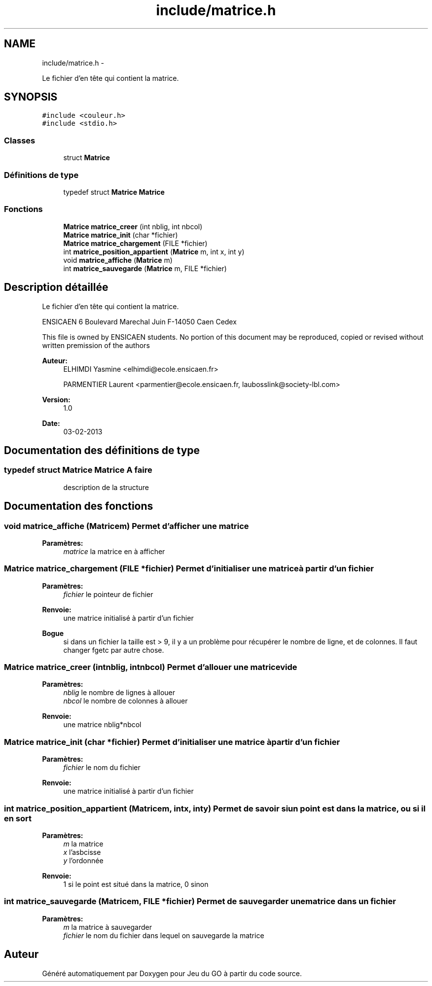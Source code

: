 .TH "include/matrice.h" 3 "Mercredi Février 12 2014" "Jeu du GO" \" -*- nroff -*-
.ad l
.nh
.SH NAME
include/matrice.h \- 
.PP
Le fichier d'en tête qui contient la matrice\&.  

.SH SYNOPSIS
.br
.PP
\fC#include <couleur\&.h>\fP
.br
\fC#include <stdio\&.h>\fP
.br

.SS "Classes"

.in +1c
.ti -1c
.RI "struct \fBMatrice\fP"
.br
.in -1c
.SS "Définitions de type"

.in +1c
.ti -1c
.RI "typedef struct \fBMatrice\fP \fBMatrice\fP"
.br
.in -1c
.SS "Fonctions"

.in +1c
.ti -1c
.RI "\fBMatrice\fP \fBmatrice_creer\fP (int nblig, int nbcol)"
.br
.ti -1c
.RI "\fBMatrice\fP \fBmatrice_init\fP (char *fichier)"
.br
.ti -1c
.RI "\fBMatrice\fP \fBmatrice_chargement\fP (FILE *fichier)"
.br
.ti -1c
.RI "int \fBmatrice_position_appartient\fP (\fBMatrice\fP m, int x, int y)"
.br
.ti -1c
.RI "void \fBmatrice_affiche\fP (\fBMatrice\fP m)"
.br
.ti -1c
.RI "int \fBmatrice_sauvegarde\fP (\fBMatrice\fP m, FILE *fichier)"
.br
.in -1c
.SH "Description détaillée"
.PP 
Le fichier d'en tête qui contient la matrice\&. 

ENSICAEN 6 Boulevard Marechal Juin F-14050 Caen Cedex
.PP
This file is owned by ENSICAEN students\&. No portion of this document may be reproduced, copied or revised without written premission of the authors 
.PP
\fBAuteur:\fP
.RS 4
ELHIMDI Yasmine <elhimdi@ecole.ensicaen.fr> 
.PP
PARMENTIER Laurent <parmentier@ecole.ensicaen.fr, laubosslink@society-lbl.com> 
.RE
.PP
\fBVersion:\fP
.RS 4
1\&.0 
.RE
.PP
\fBDate:\fP
.RS 4
03-02-2013 
.RE
.PP

.SH "Documentation des définitions de type"
.PP 
.SS "typedef struct \fBMatrice\fP  \fBMatrice\fP"\fBA faire\fP
.RS 4
description de la structure 
.RE
.PP

.SH "Documentation des fonctions"
.PP 
.SS "void \fBmatrice_affiche\fP (\fBMatrice\fPm)"Permet d'afficher une matrice 
.PP
\fBParamètres:\fP
.RS 4
\fImatrice\fP la matrice en à afficher 
.RE
.PP

.SS "\fBMatrice\fP \fBmatrice_chargement\fP (FILE *fichier)"Permet d'initialiser une matrice à partir d'un fichier 
.PP
\fBParamètres:\fP
.RS 4
\fIfichier\fP le pointeur de fichier 
.RE
.PP
\fBRenvoie:\fP
.RS 4
une matrice initialisé à partir d'un fichier 
.RE
.PP
\fBBogue\fP
.RS 4
si dans un fichier la taille est > 9, il y a un problème pour récupérer le nombre de ligne, et de colonnes\&. Il faut changer fgetc par autre chose\&. 
.RE
.PP

.SS "\fBMatrice\fP \fBmatrice_creer\fP (intnblig, intnbcol)"Permet d'allouer une matrice vide 
.PP
\fBParamètres:\fP
.RS 4
\fInblig\fP le nombre de lignes à allouer 
.br
\fInbcol\fP le nombre de colonnes à allouer 
.RE
.PP
\fBRenvoie:\fP
.RS 4
une matrice nblig*nbcol 
.RE
.PP

.SS "\fBMatrice\fP \fBmatrice_init\fP (char *fichier)"Permet d'initialiser une matrice à partir d'un fichier 
.PP
\fBParamètres:\fP
.RS 4
\fIfichier\fP le nom du fichier 
.RE
.PP
\fBRenvoie:\fP
.RS 4
une matrice initialisé à partir d'un fichier 
.RE
.PP

.SS "int \fBmatrice_position_appartient\fP (\fBMatrice\fPm, intx, inty)"Permet de savoir si un point est dans la matrice, ou si il en sort 
.PP
\fBParamètres:\fP
.RS 4
\fIm\fP la matrice 
.br
\fIx\fP l'asbcisse 
.br
\fIy\fP l'ordonnée 
.RE
.PP
\fBRenvoie:\fP
.RS 4
1 si le point est situé dans la matrice, 0 sinon 
.RE
.PP

.SS "int \fBmatrice_sauvegarde\fP (\fBMatrice\fPm, FILE *fichier)"Permet de sauvegarder une matrice dans un fichier 
.PP
\fBParamètres:\fP
.RS 4
\fIm\fP la matrice à sauvegarder 
.br
\fIfichier\fP le nom du fichier dans lequel on sauvegarde la matrice 
.RE
.PP

.SH "Auteur"
.PP 
Généré automatiquement par Doxygen pour Jeu du GO à partir du code source\&.
